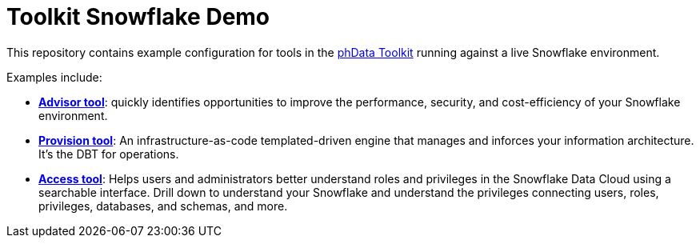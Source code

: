 = Toolkit Snowflake Demo

This repository contains example configuration for tools in the link:https://toolkit.phdata.io/[phData Toolkit] running against a live Snowflake environment.

Examples include:

* **link:https://toolkit.phdata.io/tools/advisor[Advisor tool]**: quickly identifies opportunities to improve the performance, security, and cost-efficiency of your Snowflake environment.
* **link:https://toolkit.phdata.io/tools/provision[Provision tool]**: An infrastructure-as-code templated-driven engine that manages and inforces your information architecture. It's the DBT for operations.
* **link:https://toolkit.phdata.io/tools/access[Access tool]**: Helps users and administrators better understand roles and privileges in the Snowflake Data Cloud using a searchable interface.  Drill down to understand your Snowflake and understand the privileges connecting users, roles, privileges, databases, and schemas, and more.